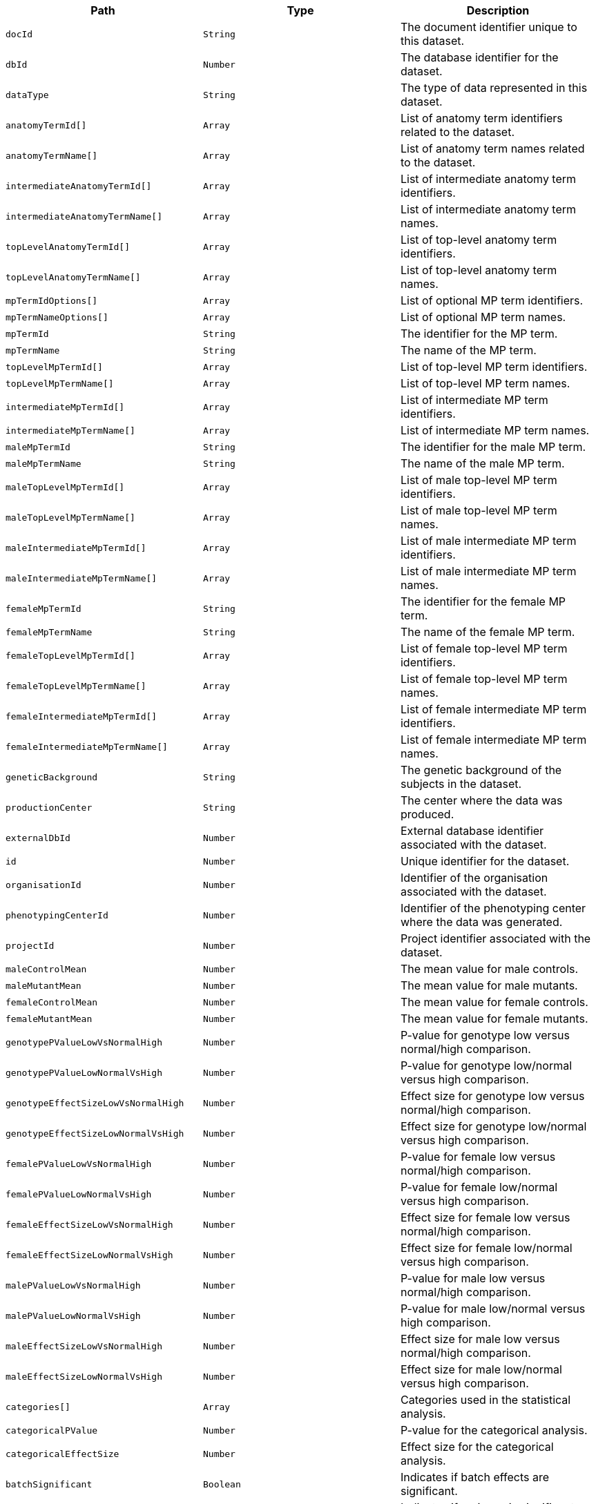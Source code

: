 |===
|Path|Type|Description

|`+docId+`
|`+String+`
|The document identifier unique to this dataset.

|`+dbId+`
|`+Number+`
|The database identifier for the dataset.

|`+dataType+`
|`+String+`
|The type of data represented in this dataset.

|`+anatomyTermId[]+`
|`+Array+`
|List of anatomy term identifiers related to the dataset.

|`+anatomyTermName[]+`
|`+Array+`
|List of anatomy term names related to the dataset.

|`+intermediateAnatomyTermId[]+`
|`+Array+`
|List of intermediate anatomy term identifiers.

|`+intermediateAnatomyTermName[]+`
|`+Array+`
|List of intermediate anatomy term names.

|`+topLevelAnatomyTermId[]+`
|`+Array+`
|List of top-level anatomy term identifiers.

|`+topLevelAnatomyTermName[]+`
|`+Array+`
|List of top-level anatomy term names.

|`+mpTermIdOptions[]+`
|`+Array+`
|List of optional MP term identifiers.

|`+mpTermNameOptions[]+`
|`+Array+`
|List of optional MP term names.

|`+mpTermId+`
|`+String+`
|The identifier for the MP term.

|`+mpTermName+`
|`+String+`
|The name of the MP term.

|`+topLevelMpTermId[]+`
|`+Array+`
|List of top-level MP term identifiers.

|`+topLevelMpTermName[]+`
|`+Array+`
|List of top-level MP term names.

|`+intermediateMpTermId[]+`
|`+Array+`
|List of intermediate MP term identifiers.

|`+intermediateMpTermName[]+`
|`+Array+`
|List of intermediate MP term names.

|`+maleMpTermId+`
|`+String+`
|The identifier for the male MP term.

|`+maleMpTermName+`
|`+String+`
|The name of the male MP term.

|`+maleTopLevelMpTermId[]+`
|`+Array+`
|List of male top-level MP term identifiers.

|`+maleTopLevelMpTermName[]+`
|`+Array+`
|List of male top-level MP term names.

|`+maleIntermediateMpTermId[]+`
|`+Array+`
|List of male intermediate MP term identifiers.

|`+maleIntermediateMpTermName[]+`
|`+Array+`
|List of male intermediate MP term names.

|`+femaleMpTermId+`
|`+String+`
|The identifier for the female MP term.

|`+femaleMpTermName+`
|`+String+`
|The name of the female MP term.

|`+femaleTopLevelMpTermId[]+`
|`+Array+`
|List of female top-level MP term identifiers.

|`+femaleTopLevelMpTermName[]+`
|`+Array+`
|List of female top-level MP term names.

|`+femaleIntermediateMpTermId[]+`
|`+Array+`
|List of female intermediate MP term identifiers.

|`+femaleIntermediateMpTermName[]+`
|`+Array+`
|List of female intermediate MP term names.

|`+geneticBackground+`
|`+String+`
|The genetic background of the subjects in the dataset.

|`+productionCenter+`
|`+String+`
|The center where the data was produced.

|`+externalDbId+`
|`+Number+`
|External database identifier associated with the dataset.

|`+id+`
|`+Number+`
|Unique identifier for the dataset.

|`+organisationId+`
|`+Number+`
|Identifier of the organisation associated with the dataset.

|`+phenotypingCenterId+`
|`+Number+`
|Identifier of the phenotyping center where the data was generated.

|`+projectId+`
|`+Number+`
|Project identifier associated with the dataset.

|`+maleControlMean+`
|`+Number+`
|The mean value for male controls.

|`+maleMutantMean+`
|`+Number+`
|The mean value for male mutants.

|`+femaleControlMean+`
|`+Number+`
|The mean value for female controls.

|`+femaleMutantMean+`
|`+Number+`
|The mean value for female mutants.

|`+genotypePValueLowVsNormalHigh+`
|`+Number+`
|P-value for genotype low versus normal/high comparison.

|`+genotypePValueLowNormalVsHigh+`
|`+Number+`
|P-value for genotype low/normal versus high comparison.

|`+genotypeEffectSizeLowVsNormalHigh+`
|`+Number+`
|Effect size for genotype low versus normal/high comparison.

|`+genotypeEffectSizeLowNormalVsHigh+`
|`+Number+`
|Effect size for genotype low/normal versus high comparison.

|`+femalePValueLowVsNormalHigh+`
|`+Number+`
|P-value for female low versus normal/high comparison.

|`+femalePValueLowNormalVsHigh+`
|`+Number+`
|P-value for female low/normal versus high comparison.

|`+femaleEffectSizeLowVsNormalHigh+`
|`+Number+`
|Effect size for female low versus normal/high comparison.

|`+femaleEffectSizeLowNormalVsHigh+`
|`+Number+`
|Effect size for female low/normal versus high comparison.

|`+malePValueLowVsNormalHigh+`
|`+Number+`
|P-value for male low versus normal/high comparison.

|`+malePValueLowNormalVsHigh+`
|`+Number+`
|P-value for male low/normal versus high comparison.

|`+maleEffectSizeLowVsNormalHigh+`
|`+Number+`
|Effect size for male low versus normal/high comparison.

|`+maleEffectSizeLowNormalVsHigh+`
|`+Number+`
|Effect size for male low/normal versus high comparison.

|`+categories[]+`
|`+Array+`
|Categories used in the statistical analysis.

|`+categoricalPValue+`
|`+Number+`
|P-value for the categorical analysis.

|`+categoricalEffectSize+`
|`+Number+`
|Effect size for the categorical analysis.

|`+batchSignificant+`
|`+Boolean+`
|Indicates if batch effects are significant.

|`+varianceSignificant+`
|`+Boolean+`
|Indicates if variance is significant.

|`+nullTestPValue+`
|`+Number+`
|P-value for the null hypothesis test.

|`+genotypeEffectPValue+`
|`+Number+`
|P-value for the genotype effect.

|`+genotypeEffectStderrEstimate+`
|`+Number+`
|Standard error estimate for the genotype effect.

|`+genotypeEffectParameterEstimate+`
|`+Number+`
|Parameter estimate for the genotype effect.

|`+malePercentageChange+`
|`+String+`
|Percentage change for males.

|`+femalePercentageChange+`
|`+String+`
|Percentage change for females.

|`+sexEffectPValue+`
|`+Number+`
|P-value for the sex effect.

|`+sexEffectStderrEstimate+`
|`+Number+`
|Standard error estimate for the sex effect.

|`+sexEffectParameterEstimate+`
|`+Number+`
|Parameter estimate for the sex effect.

|`+weightEffectPValue+`
|`+Number+`
|P-value for the weight effect.

|`+weightEffectStderrEstimate+`
|`+Number+`
|Standard error estimate for the weight effect.

|`+weightEffectParameterEstimate+`
|`+Number+`
|Parameter estimate for the weight effect.

|`+group1Genotype+`
|`+String+`
|Genotype for group 1.

|`+group1ResidualsNormalityTest+`
|`+Number+`
|Results of the residuals normality test for group 1.

|`+group2Genotype+`
|`+String+`
|Genotype for group 2.

|`+group2ResidualsNormalityTest+`
|`+Number+`
|Results of the residuals normality test for group 2.

|`+blupsTest+`
|`+Number+`
|Results of the BLUPs test.

|`+rotatedResidualsTest+`
|`+Number+`
|Results of the rotated residuals test.

|`+interceptEstimate+`
|`+Number+`
|Estimate of the intercept.

|`+interceptEstimateStderrEstimate+`
|`+Number+`
|Standard error estimate of the intercept estimate.

|`+interactionSignificant+`
|`+Boolean+`
|Indicates if interaction effects are significant.

|`+interactionEffectPValue+`
|`+Number+`
|P-value for the interaction effect.

|`+softWindowingBandwidth+`
|`+String+`
|Bandwidth used in soft windowing.

|`+softWindowingShape+`
|`+String+`
|Shape used in soft windowing.

|`+softWindowingPeaks+`
|`+String+`
|Peaks identified in soft windowing.

|`+softWindowingMinObsRequired+`
|`+String+`
|Minimum observations required for soft windowing.

|`+softWindowingTotalObsOrWeight+`
|`+String+`
|Total observations or weight for soft windowing.

|`+softWindowingThreshold+`
|`+String+`
|Threshold used in soft windowing.

|`+softWindowingNumberOfDoe+`
|`+String+`
|Number of degrees of freedom in soft windowing.

|`+softWindowingDoeNote+`
|`+String+`
|Notes on the degree of evidence in soft windowing.

|`+metadata[]+`
|`+Array+`
|List of metadata associated with the dataset.

|`+resourceName+`
|`+String+`
|The name of the resource.

|`+resourceFullname+`
|`+String+`
|The full name of the resource.

|`+resourceId+`
|`+Number+`
|The unique identifier for the resource.

|`+projectName[]+`
|`+Array+`
|List of names of projects associated with the dataset.

|`+phenotypingCenter+`
|`+String+`
|The name of the phenotyping center where the data was generated.

|`+pipelineStableId+`
|`+String+`
|The stable identifier for the pipeline.

|`+pipelineStableKey+`
|`+Number+`
|The stable key for the pipeline.

|`+pipelineName+`
|`+String+`
|The name of the pipeline.

|`+pipelineId+`
|`+Number+`
|The unique identifier for the pipeline.

|`+procedureStableId[]+`
|`+Array+`
|List of stable identifiers for the procedures.

|`+procedureStableKey[]+`
|`+Array+`
|List of stable keys for the procedures.

|`+procedureName+`
|`+String+`
|The name of the procedure.

|`+procedureId+`
|`+Number+`
|The unique identifier for the procedure.

|`+parameterStableId+`
|`+String+`
|The stable identifier for the parameter.

|`+parameterStableKey[]+`
|`+Array+`
|List of stable keys for the parameter.

|`+parameterName+`
|`+String+`
|The name of the parameter.

|`+parameterId+`
|`+Number+`
|The unique identifier for the parameter.

|`+colonyId+`
|`+String+`
|The identifier for the colony.

|`+markerSymbol+`
|`+String+`
|The symbol for the genetic marker.

|`+markerAccessionId+`
|`+String+`
|The accession ID for the genetic marker.

|`+alleleSymbol+`
|`+String+`
|The symbol for the allele.

|`+alleleName+`
|`+String+`
|The name of the allele.

|`+alleleAccessionId+`
|`+String+`
|The accession ID for the allele.

|`+strainName+`
|`+String+`
|The name of the strain.

|`+strainAccessionId+`
|`+String+`
|The accession ID for the strain.

|`+sex+`
|`+String+`
|The sex of the organism.

|`+zygosity+`
|`+String+`
|The zygosity of the organism.

|`+controlSelectionMethod+`
|`+String+`
|The method used for control selection.

|`+dependentVariable+`
|`+String+`
|The dependent variable being measured.

|`+metadataGroup+`
|`+String+`
|The group classification of the metadata.

|`+dataFrame+`
|`+String+`
|The frame of data being referred to.

|`+femaleKoEffectPValue+`
|`+Number+`
|The P-value for the knockout effect in females.

|`+femaleKoEffectStderrEstimate+`
|`+Number+`
|The standard error estimate for the knockout effect in females.

|`+femaleKoParameterEstimate+`
|`+Number+`
|The parameter estimate for the knockout effect in females.

|`+femaleEffectSize+`
|`+Number+`
|The effect size for females.

|`+maleKoEffectPValue+`
|`+Number+`
|The P-value for the knockout effect in males.

|`+maleKoEffectStderrEstimate+`
|`+Number+`
|The standard error estimate for the knockout effect in males.

|`+maleKoParameterEstimate+`
|`+Number+`
|The parameter estimate for the knockout effect in males.

|`+maleEffectSize+`
|`+Number+`
|The effect size for males.

|`+classificationTag+`
|`+String+`
|A classification tag for the dataset.

|`+phenotypeSex[]+`
|`+Array+`
|List indicating the sex(es) for which phenotype data is available.

|`+lifeStageAcc+`
|`+String+`
|The accession code for the life stage.

|`+lifeStageName+`
|`+String+`
|The name of the life stage.

|`+significant+`
|`+Boolean+`
|Indicates whether the findings are statistically significant.

|===